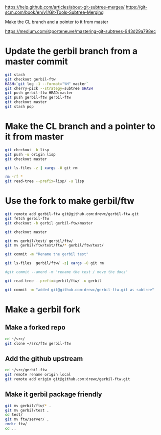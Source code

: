 
https://help.github.com/articles/about-git-subtree-merges/
https://git-scm.com/book/en/v1/Git-Tools-Subtree-Merging

Make the CL branch and a pointer to it from master


https://medium.com/@porteneuve/mastering-git-subtrees-943d29a798ec

* Update the gerbil branch from a master commit

#+BEGIN_SRC sh
git stash
git checkout gerbil-ftw
HASH=`git log -1 --format="%H" master`
git cherry-pick --strategy=subtree $HASH
git push gerbil-ftw HEAD:master
git push gerbil-ftw gerbil-ftw
git checkout master
git stash pop
#+END_SRC
* Make the CL branch and a pointer to it from master

#+BEGIN_SRC sh
git checkout -b lisp
git push -u origin lisp
git checkout master

git ls-files -z | xargs -0 git rm

rm -rf *
git read-tree --prefix=lisp/ -u lisp
#+END_SRC

* Use the fork to make gerbil/ftw

#+BEGIN_SRC sh
git remote add gerbil-ftw git@github.com:drewc/gerbil-ftw.git
git fetch gerbil-ftw
git checkout -b gerbil gerbil-ftw/master

git checkout master

git mv gerbil/test/ gerbil/ftw/
git mv gerbil/ftw/test/ftw/* gerbil/ftw/test/

git commit -m "Rename the gerbil test"

git ls-files  gerbil/ftw/ -z| xargs -0 git rm

#git commit --amend -m "rename the test / move the docs"

git read-tree --prefix=gerbil/ftw/ -u gerbil

git commit -m "added git@github.com:drewc/gerbil-ftw.git as subtree"

 #+END_SRC



* Make a gerbil fork



** Make a forked repo

#+BEGIN_SRC sh
cd ~/src/
git clone ~/src/ftw gerbil-ftw
#+END_SRC

** Add the github upstream

#+BEGIN_SRC sh
cd ~/src/gerbil-ftw
git remote rename origin local
git remote add origin git@github.com:drewc/gerbil-ftw.git
#+END_SRC

** Make it gerbil package friendly

#+BEGIN_SRC sh
git mv gerbil/ftw/* .
git mv gerbil/test .
cd test/
git mv ftw/server/ .
rmdir ftw/
cd ..
#+END_SRC




